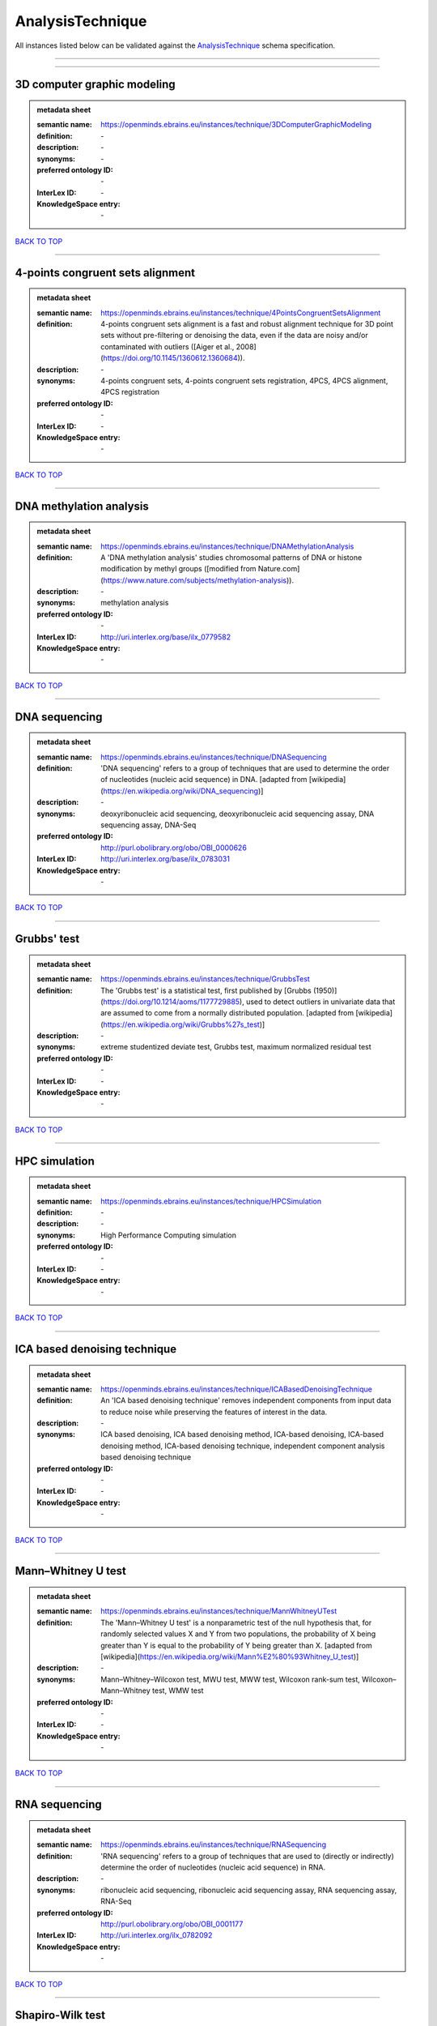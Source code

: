 #################
AnalysisTechnique
#################

All instances listed below can be validated against the `AnalysisTechnique <https://openminds-documentation.readthedocs.io/en/latest/specifications/controlledTerms/analysisTechnique.html>`_ schema specification.

------------

------------

3D computer graphic modeling
----------------------------

.. admonition:: metadata sheet

   :semantic name: https://openminds.ebrains.eu/instances/technique/3DComputerGraphicModeling
   :definition: \-
   :description: \-

   :synonyms: \-
   :preferred ontology ID: \-
   :InterLex ID: \-
   :KnowledgeSpace entry: \-

`BACK TO TOP <analysisTechnique_>`_

------------

4-points congruent sets alignment
---------------------------------

.. admonition:: metadata sheet

   :semantic name: https://openminds.ebrains.eu/instances/technique/4PointsCongruentSetsAlignment
   :definition: 4-points congruent sets alignment is a fast and robust alignment technique for 3D point sets without pre-filtering or denoising the data, even if the data are noisy and/or contaminated with outliers ([Aiger et al., 2008](https://doi.org/10.1145/1360612.1360684)).
   :description: \-

   :synonyms: 4-points congruent sets, 4-points congruent sets registration, 4PCS, 4PCS alignment, 4PCS registration
   :preferred ontology ID: \-
   :InterLex ID: \-
   :KnowledgeSpace entry: \-

`BACK TO TOP <analysisTechnique_>`_

------------

DNA methylation analysis
------------------------

.. admonition:: metadata sheet

   :semantic name: https://openminds.ebrains.eu/instances/technique/DNAMethylationAnalysis
   :definition: A 'DNA methylation analysis' studies chromosomal patterns of DNA or histone modification by methyl groups ([modified from Nature.com](https://www.nature.com/subjects/methylation-analysis)).
   :description: \-

   :synonyms: methylation analysis
   :preferred ontology ID: \-
   :InterLex ID: http://uri.interlex.org/base/ilx_0779582
   :KnowledgeSpace entry: \-

`BACK TO TOP <analysisTechnique_>`_

------------

DNA sequencing
--------------

.. admonition:: metadata sheet

   :semantic name: https://openminds.ebrains.eu/instances/technique/DNASequencing
   :definition: 'DNA sequencing' refers to a group of techniques that are used to determine the order of nucleotides (nucleic acid sequence) in DNA. [adapted from [wikipedia](https://en.wikipedia.org/wiki/DNA_sequencing)]
   :description: \-

   :synonyms: deoxyribonucleic acid sequencing, deoxyribonucleic acid sequencing assay, DNA sequencing assay, DNA-Seq
   :preferred ontology ID: http://purl.obolibrary.org/obo/OBI_0000626
   :InterLex ID: http://uri.interlex.org/base/ilx_0783031
   :KnowledgeSpace entry: \-

`BACK TO TOP <analysisTechnique_>`_

------------

Grubbs' test
------------

.. admonition:: metadata sheet

   :semantic name: https://openminds.ebrains.eu/instances/technique/GrubbsTest
   :definition: The 'Grubbs test' is a statistical test, first published by [Grubbs (1950)](https://doi.org/10.1214/aoms/1177729885), used to detect outliers in univariate data that are assumed to come from a normally distributed population. [adapted from [wikipedia](https://en.wikipedia.org/wiki/Grubbs%27s_test)]
   :description: \-

   :synonyms: extreme studentized deviate test, Grubbs test, maximum normalized residual test
   :preferred ontology ID: \-
   :InterLex ID: \-
   :KnowledgeSpace entry: \-

`BACK TO TOP <analysisTechnique_>`_

------------

HPC simulation
--------------

.. admonition:: metadata sheet

   :semantic name: https://openminds.ebrains.eu/instances/technique/HPCSimulation
   :definition: \-
   :description: \-

   :synonyms: High Performance Computing simulation
   :preferred ontology ID: \-
   :InterLex ID: \-
   :KnowledgeSpace entry: \-

`BACK TO TOP <analysisTechnique_>`_

------------

ICA based denoising technique
-----------------------------

.. admonition:: metadata sheet

   :semantic name: https://openminds.ebrains.eu/instances/technique/ICABasedDenoisingTechnique
   :definition: An 'ICA based denoising technique' removes independent components from input data to reduce noise while preserving the features of interest in the data.
   :description: \-

   :synonyms: ICA based denoising, ICA based denoising method, ICA-based denoising, ICA-based denoising method, ICA-based denoising technique, independent component analysis based denoising technique
   :preferred ontology ID: \-
   :InterLex ID: \-
   :KnowledgeSpace entry: \-

`BACK TO TOP <analysisTechnique_>`_

------------

Mann–Whitney U test
-------------------

.. admonition:: metadata sheet

   :semantic name: https://openminds.ebrains.eu/instances/technique/MannWhitneyUTest
   :definition: The 'Mann–Whitney U test' is a nonparametric test of the null hypothesis that, for randomly selected values X and Y from two populations, the probability of X being greater than Y is equal to the probability of Y being greater than X. [adapted from [wikipedia](https://en.wikipedia.org/wiki/Mann%E2%80%93Whitney_U_test)]
   :description: \-

   :synonyms: Mann–Whitney–Wilcoxon test, MWU test, MWW test, Wilcoxon rank-sum test, Wilcoxon–Mann–Whitney test, WMW test
   :preferred ontology ID: \-
   :InterLex ID: \-
   :KnowledgeSpace entry: \-

`BACK TO TOP <analysisTechnique_>`_

------------

RNA sequencing
--------------

.. admonition:: metadata sheet

   :semantic name: https://openminds.ebrains.eu/instances/technique/RNASequencing
   :definition: 'RNA sequencing' refers to a group of techniques that are used to (directly or indirectly) determine the order of nucleotides (nucleic acid sequence) in RNA.
   :description: \-

   :synonyms: ribonucleic acid sequencing, ribonucleic acid sequencing assay, RNA sequencing assay, RNA-Seq
   :preferred ontology ID: http://purl.obolibrary.org/obo/OBI_0001177
   :InterLex ID: http://uri.interlex.org/ilx_0782092
   :KnowledgeSpace entry: \-

`BACK TO TOP <analysisTechnique_>`_

------------

Shapiro-Wilk test
-----------------

.. admonition:: metadata sheet

   :semantic name: https://openminds.ebrains.eu/instances/technique/ShapiroWilkTest
   :definition: The 'Shapiro–Wilk test' is a statistical test of normality of a complete sample, first described by [Shapiro and Wilk (1965)](https://doi.org/10.1093/biomet/52.3-4.591). [adapted from [wikipedia](https://en.wikipedia.org/wiki/Shapiro%E2%80%93Wilk_test)]
   :description: \-

   :synonyms: Shapiro-Wilk normality test
   :preferred ontology ID: \-
   :InterLex ID: \-
   :KnowledgeSpace entry: \-

`BACK TO TOP <analysisTechnique_>`_

------------

Spearman's rank-order correlation
---------------------------------

.. admonition:: metadata sheet

   :semantic name: https://openminds.ebrains.eu/instances/technique/SpearmansRankOrderCorrelation
   :definition: The 'Spearman's rank-order correlation' is the nonparametric version of the Pearson product-moment correlation measuring the strength and direction of association between a set of two ranked variables. [adapted from [Laerd.com](https://statistics.laerd.com/statistical-guides/spearmans-rank-order-correlation-statistical-guide.php)]
   :description: \-

   :synonyms: Spearman’s correlation, Spearman’s correlation test, Spearman’s rank correlation
   :preferred ontology ID: \-
   :InterLex ID: \-
   :KnowledgeSpace entry: \-

`BACK TO TOP <analysisTechnique_>`_

------------

Ward clustering
---------------

.. admonition:: metadata sheet

   :semantic name: https://openminds.ebrains.eu/instances/technique/WardClustering
   :definition: 'Ward clustering' is a general agglomerative hierarchical clustering procedure, where the criterion for choosing the pair of clusters to merge at each step is based on the optimal value of an objective function (typically aiming to minimize the total within-cluster variance). [adapted from [Wikipedia](https://en.wikipedia.org/wiki/Ward%27s_method)]
   :description: \-

   :synonyms: \-
   :preferred ontology ID: \-
   :InterLex ID: \-
   :KnowledgeSpace entry: \-

`BACK TO TOP <analysisTechnique_>`_

------------

activation likelihood estimation
--------------------------------

.. admonition:: metadata sheet

   :semantic name: https://openminds.ebrains.eu/instances/technique/activationLikelihoodEstimation
   :definition: An 'activation likelihood estimation' is a coordinate-based meta-analysis of neuroimaging data that determines the above-chance convergence of activation probabilities between experiments (i.e., not between foci). [adapted from [Eickhoff et al., 2011](https://dx.doi.org/10.1016%2Fj.neuroimage.2011.09.017)]
   :description: \-

   :synonyms: activation likelihood estimation analysis, activation likelihood estimation meta-analysis, ALE, ALE analysis, ALE meta-analysis
   :preferred ontology ID: \-
   :InterLex ID: \-
   :KnowledgeSpace entry: \-

`BACK TO TOP <analysisTechnique_>`_

------------

affine image registration
-------------------------

.. admonition:: metadata sheet

   :semantic name: https://openminds.ebrains.eu/instances/technique/affineImageRegistration
   :definition: A 'affine image registration' is a process of bringing a set of images into the same coordinate system using affine transformation.
   :description: \-

   :synonyms: \-
   :preferred ontology ID: \-
   :InterLex ID: \-
   :KnowledgeSpace entry: \-

`BACK TO TOP <analysisTechnique_>`_

------------

affine transformation
---------------------

.. admonition:: metadata sheet

   :semantic name: https://openminds.ebrains.eu/instances/technique/affineTransformation
   :definition: An 'affine transformation' is a specific linear transformation using combinations of rotations, translations, reflections, scaling and shearing to map coordinates between two coordinate spaces.
   :description: \-

   :synonyms: \-
   :preferred ontology ID: \-
   :InterLex ID: \-
   :KnowledgeSpace entry: \-

`BACK TO TOP <analysisTechnique_>`_

------------

anatomical delineation technique
--------------------------------

.. admonition:: metadata sheet

   :semantic name: https://openminds.ebrains.eu/instances/technique/anatomicalDelineationTechnique
   :definition: \-
   :description: \-

   :synonyms: \-
   :preferred ontology ID: \-
   :InterLex ID: \-
   :KnowledgeSpace entry: \-

`BACK TO TOP <analysisTechnique_>`_

------------

average linkage clustering
--------------------------

.. admonition:: metadata sheet

   :semantic name: https://openminds.ebrains.eu/instances/technique/averageLinkageClustering
   :definition: \-
   :description: \-

   :synonyms: \-
   :preferred ontology ID: \-
   :InterLex ID: \-
   :KnowledgeSpace entry: \-

`BACK TO TOP <analysisTechnique_>`_

------------

bias field correction
---------------------

.. admonition:: metadata sheet

   :semantic name: https://openminds.ebrains.eu/instances/technique/biasFieldCorrection
   :definition: A 'bias field correction' is a mathematical technique to remove a corrupting, low frequency signal from magnetic resonance images. This bias field signal is typically caused by inhomogeneities in the magnetic ﬁelds of the magnetic resonance imaging machine.
   :description: \-

   :synonyms: BFC
   :preferred ontology ID: \-
   :InterLex ID: \-
   :KnowledgeSpace entry: \-

`BACK TO TOP <analysisTechnique_>`_

------------

bootstrapping
-------------

.. admonition:: metadata sheet

   :semantic name: https://openminds.ebrains.eu/instances/technique/bootstrapping
   :definition: \-
   :description: \-

   :synonyms: \-
   :preferred ontology ID: \-
   :InterLex ID: \-
   :KnowledgeSpace entry: \-

`BACK TO TOP <analysisTechnique_>`_

------------

boundary-based registration
---------------------------

.. admonition:: metadata sheet

   :semantic name: https://openminds.ebrains.eu/instances/technique/boundaryBasedRegistration
   :definition: The term 'boundary-based registration' refers to feature based image registration methods which utilize a boundary which can be identified in the source and target image.
   :description: \-

   :synonyms: BBR
   :preferred ontology ID: \-
   :InterLex ID: \-
   :KnowledgeSpace entry: \-

`BACK TO TOP <analysisTechnique_>`_

------------

cluster analysis
----------------

.. admonition:: metadata sheet

   :semantic name: https://openminds.ebrains.eu/instances/technique/clusterAnalysis
   :definition: \-
   :description: \-

   :synonyms: \-
   :preferred ontology ID: \-
   :InterLex ID: \-
   :KnowledgeSpace entry: \-

`BACK TO TOP <analysisTechnique_>`_

------------

combined volume–surface registration
------------------------------------

.. admonition:: metadata sheet

   :semantic name: https://openminds.ebrains.eu/instances/technique/combinedVolumeSurfaceRegistration
   :definition: The term 'combined volume-surface registration' refers to an image registration framework which utilizes information from the brain surface and the brain volume to perform the registration (cf. [Postelnicu et al. (2009)](https://doi.org/10.1109/TMI.2008.2004426)).
   :description: \-

   :synonyms: CVS registration
   :preferred ontology ID: \-
   :InterLex ID: \-
   :KnowledgeSpace entry: \-

`BACK TO TOP <analysisTechnique_>`_

------------

communication profiling
-----------------------

.. admonition:: metadata sheet

   :semantic name: https://openminds.ebrains.eu/instances/technique/communicationProfiling
   :definition: \-
   :description: \-

   :synonyms: \-
   :preferred ontology ID: \-
   :InterLex ID: \-
   :KnowledgeSpace entry: \-

`BACK TO TOP <analysisTechnique_>`_

------------

conjunction analysis
--------------------

.. admonition:: metadata sheet

   :semantic name: https://openminds.ebrains.eu/instances/technique/conjunctionAnalysis
   :definition: \-
   :description: \-

   :synonyms: \-
   :preferred ontology ID: \-
   :InterLex ID: \-
   :KnowledgeSpace entry: \-

`BACK TO TOP <analysisTechnique_>`_

------------

connected-component analysis
----------------------------

.. admonition:: metadata sheet

   :semantic name: https://openminds.ebrains.eu/instances/technique/connected-componentAnalysis
   :definition: 'connected-component analysis' is an algorithmic application of graph theory, where subsets of connected components are uniquely labeled based on a given heuristic. [adapted from: [wikipedia](https://en.wikipedia.org/wiki/Connected-component_labeling)]
   :description: \-

   :synonyms: CCA, CCL, connected-component labeling
   :preferred ontology ID: \-
   :InterLex ID: \-
   :KnowledgeSpace entry: \-

`BACK TO TOP <analysisTechnique_>`_

------------

connectivity based parcellation technique
-----------------------------------------

.. admonition:: metadata sheet

   :semantic name: https://openminds.ebrains.eu/instances/technique/connectivityBasedParcellationTechnique
   :definition: \-
   :description: \-

   :synonyms: \-
   :preferred ontology ID: \-
   :InterLex ID: \-
   :KnowledgeSpace entry: \-

`BACK TO TOP <analysisTechnique_>`_

------------

convolution
-----------

.. admonition:: metadata sheet

   :semantic name: https://openminds.ebrains.eu/instances/technique/convolution
   :definition: In functional analysis, 'convolution' is a mathematical operation on two functions (f and g) producing a third function (f * g) that expresses how the shape of one is modified by the other. [adapted from [wikipedia](https://en.wikipedia.org/wiki/Convolution)]
   :description: \-

   :synonyms: convolution technique
   :preferred ontology ID: \-
   :InterLex ID: \-
   :KnowledgeSpace entry: \-

`BACK TO TOP <analysisTechnique_>`_

------------

correlation analysis
--------------------

.. admonition:: metadata sheet

   :semantic name: https://openminds.ebrains.eu/instances/technique/correlationAnalysis
   :definition: \-
   :description: \-

   :synonyms: \-
   :preferred ontology ID: \-
   :InterLex ID: \-
   :KnowledgeSpace entry: \-

`BACK TO TOP <analysisTechnique_>`_

------------

covariance analysis
-------------------

.. admonition:: metadata sheet

   :semantic name: https://openminds.ebrains.eu/instances/technique/covarianceAnalysis
   :definition: \-
   :description: \-

   :synonyms: \-
   :preferred ontology ID: \-
   :InterLex ID: \-
   :KnowledgeSpace entry: \-

`BACK TO TOP <analysisTechnique_>`_

------------

current source density analysis
-------------------------------

.. admonition:: metadata sheet

   :semantic name: https://openminds.ebrains.eu/instances/technique/currentSourceDensityAnalysis
   :definition: \-
   :description: \-

   :synonyms: \-
   :preferred ontology ID: \-
   :InterLex ID: \-
   :KnowledgeSpace entry: \-

`BACK TO TOP <analysisTechnique_>`_

------------

cytoarchitectonic mapping
-------------------------

.. admonition:: metadata sheet

   :semantic name: https://openminds.ebrains.eu/instances/technique/cytoarchitectonicMapping
   :definition: 'Cytoarchitectonic mapping' is a delineation technique that defines regional borders based on histological analysis of the cellular composition of the studied tissue.
   :description: \-

   :synonyms: \-
   :preferred ontology ID: \-
   :InterLex ID: \-
   :KnowledgeSpace entry: \-

`BACK TO TOP <analysisTechnique_>`_

------------

deep learning
-------------

.. admonition:: metadata sheet

   :semantic name: https://openminds.ebrains.eu/instances/technique/deepLearning
   :definition: \-
   :description: \-

   :synonyms: \-
   :preferred ontology ID: \-
   :InterLex ID: \-
   :KnowledgeSpace entry: \-

`BACK TO TOP <analysisTechnique_>`_

------------

density measurement
-------------------

.. admonition:: metadata sheet

   :semantic name: https://openminds.ebrains.eu/instances/technique/densityMeasurement
   :definition: \-
   :description: \-

   :synonyms: \-
   :preferred ontology ID: \-
   :InterLex ID: \-
   :KnowledgeSpace entry: \-

`BACK TO TOP <analysisTechnique_>`_

------------

dictionary learning
-------------------

.. admonition:: metadata sheet

   :semantic name: https://openminds.ebrains.eu/instances/technique/dictionaryLearning
   :definition: 'Dictionary learning' is a branch of signal processing and machine learning that aims at finding a frame (called dictionary) in which some training data admits a sparse representation.
   :description: \-

   :synonyms: sparse dictionary learning
   :preferred ontology ID: \-
   :InterLex ID: \-
   :KnowledgeSpace entry: \-

`BACK TO TOP <analysisTechnique_>`_

------------

diffeomorphic registration
--------------------------

.. admonition:: metadata sheet

   :semantic name: https://openminds.ebrains.eu/instances/technique/diffeomorphicRegistration
   :definition: 'Diffeomorphic registration' refers to a suite of algorithms that register or build correspondences between dense coordinate systems in medical imaging by ensuring the solutions are diffeomorphic.
   :description: \-

   :synonyms: diffeomorphic mapping, large deformation diffeomorphic metric mapping
   :preferred ontology ID: \-
   :InterLex ID: \-
   :KnowledgeSpace entry: \-

`BACK TO TOP <analysisTechnique_>`_

------------

enzyme-linked immunosorbent assay
---------------------------------

.. admonition:: metadata sheet

   :semantic name: https://openminds.ebrains.eu/instances/technique/enzymeLinkedImmunosorbentAssay
   :definition: The 'enzyme-linked immunosorbent assay' is a commonly used analytical biochemistry assay for the quantitative determination of antibodies, first described by [Engvall and Perlmann (1972)](https://www.jimmunol.org/content/109/1/129.abstract). [adapted from [wikipedia](https://en.wikipedia.org/wiki/ELISA)]
   :description: This immunoassay utilizes an antibody labeled with an enzyme marker such as horseradish peroxidase. While either the enzyme or the antibody is bound to an immunosorbent substrate, they both retain their biologic activity; the change in enzyme activity as a result of the enzyme-antibody-antigen reaction is proportional to the concentration of the antigen and can be measured spectrophotometrically or with the naked eye. Many variations of the method have been developed.

   :synonyms: ELISA
   :preferred ontology ID: http://id.nlm.nih.gov/mesh/2018/M0007526
   :InterLex ID: http://uri.interlex.org/base/ilx_0484188
   :KnowledgeSpace entry: \-

`BACK TO TOP <analysisTechnique_>`_

------------

eye movement tracking
---------------------

.. admonition:: metadata sheet

   :semantic name: https://openminds.ebrains.eu/instances/technique/eyeMovementTracking
   :definition: 'Eye movement tracking' refers to a group of techniques used to measure the eye movement and/or position of a living specimen over a given period of time.
   :description: \-

   :synonyms: eye motion tracking, eye tracking
   :preferred ontology ID: http://id.nlm.nih.gov/mesh/2018/M0493574
   :InterLex ID: http://uri.interlex.org/ilx_0417680
   :KnowledgeSpace entry: \-

`BACK TO TOP <analysisTechnique_>`_

------------

gene expression measurement
---------------------------

.. admonition:: metadata sheet

   :semantic name: https://openminds.ebrains.eu/instances/technique/geneExpressionMeasurement
   :definition: \-
   :description: \-

   :synonyms: \-
   :preferred ontology ID: \-
   :InterLex ID: \-
   :KnowledgeSpace entry: \-

`BACK TO TOP <analysisTechnique_>`_

------------

general linear modeling
-----------------------

.. admonition:: metadata sheet

   :semantic name: https://openminds.ebrains.eu/instances/technique/generalLinearModeling
   :definition: \-
   :description: \-

   :synonyms: \-
   :preferred ontology ID: \-
   :InterLex ID: \-
   :KnowledgeSpace entry: \-

`BACK TO TOP <analysisTechnique_>`_

------------

genetic correlation analysis
----------------------------

.. admonition:: metadata sheet

   :semantic name: https://openminds.ebrains.eu/instances/technique/geneticCorrelationAnalysis
   :definition: \-
   :description: \-

   :synonyms: \-
   :preferred ontology ID: \-
   :InterLex ID: \-
   :KnowledgeSpace entry: \-

`BACK TO TOP <analysisTechnique_>`_

------------

genetic risk score
------------------

.. admonition:: metadata sheet

   :semantic name: https://openminds.ebrains.eu/instances/technique/geneticRiskScore
   :definition: A genetic risk score is an estimate of the cumulative contribution of genetic factors to a specific outcome of interest in an individual (Igo et al, 2019).
   :description: [described in: Igo, R. P., Jr, Kinzy, T. G., & Cooke Bailey, J. N. (2019). Genetic Risk Scores. Current protocols in human genetics, 104(1), e95. https://doi.org/10.1002/cphg.95]

   :synonyms: GRS
   :preferred ontology ID: \-
   :InterLex ID: \-
   :KnowledgeSpace entry: \-

`BACK TO TOP <analysisTechnique_>`_

------------

genome-wide association study
-----------------------------

.. admonition:: metadata sheet

   :semantic name: https://openminds.ebrains.eu/instances/technique/genomeWideAssociationStudy
   :definition: A 'genome-wide association study' is an analysis technique comparing the allele frequencies of all available (or a whole genome representative set of) polymorphic markers in unrelated individuals with a specific symptom or disease condition, and those of healthy controls to identify markers associated with a specific disease or condition.
   :description: \-

   :synonyms: genetic association study, genome association studies, GWAS, GWAS analysis, GWA study, whole genome association study, WGA study, WGAS
   :preferred ontology ID: http://edamontology.org/topic_3517
   :InterLex ID: http://uri.interlex.org/base/ilx_0104603
   :KnowledgeSpace entry: https://knowledge-space.org/wiki/NLXINV:1005075#genome-association-studies

`BACK TO TOP <analysisTechnique_>`_

------------

global signal regression
------------------------

.. admonition:: metadata sheet

   :semantic name: https://openminds.ebrains.eu/instances/technique/globalSignalRegression
   :definition: A 'global signal regression' is a denoising technique where the global signal is removed from the time series of each voxel through linear regression. [adapted from: [Murphy & Fox, 2017](https://dx.doi.org/10.1016%2Fj.neuroimage.2016.11.052)]
   :description: \-

   :synonyms: GSR
   :preferred ontology ID: \-
   :InterLex ID: \-
   :KnowledgeSpace entry: \-

`BACK TO TOP <analysisTechnique_>`_

------------

hierarchical agglomerative clustering
-------------------------------------

.. admonition:: metadata sheet

   :semantic name: https://openminds.ebrains.eu/instances/technique/hierarchicalAgglomerativeClustering
   :definition: \-
   :description: \-

   :synonyms: \-
   :preferred ontology ID: \-
   :InterLex ID: \-
   :KnowledgeSpace entry: \-

`BACK TO TOP <analysisTechnique_>`_

------------

hierarchical clustering
-----------------------

.. admonition:: metadata sheet

   :semantic name: https://openminds.ebrains.eu/instances/technique/hierarchicalClustering
   :definition: \-
   :description: \-

   :synonyms: \-
   :preferred ontology ID: \-
   :InterLex ID: \-
   :KnowledgeSpace entry: \-

`BACK TO TOP <analysisTechnique_>`_

------------

hierarchical divisive clustering
--------------------------------

.. admonition:: metadata sheet

   :semantic name: https://openminds.ebrains.eu/instances/technique/hierarchicalDivisiveClustering
   :definition: \-
   :description: \-

   :synonyms: \-
   :preferred ontology ID: \-
   :InterLex ID: \-
   :KnowledgeSpace entry: \-

`BACK TO TOP <analysisTechnique_>`_

------------

image distortion correction
---------------------------

.. admonition:: metadata sheet

   :semantic name: https://openminds.ebrains.eu/instances/technique/imageDistortionCorrection
   :definition: 'Image distortion correction' is the general term for any image processing technique correcting optical or perspective aberrations of an image.
   :description: \-

   :synonyms: \-
   :preferred ontology ID: \-
   :InterLex ID: \-
   :KnowledgeSpace entry: \-

`BACK TO TOP <analysisTechnique_>`_

------------

image registration
------------------

.. admonition:: metadata sheet

   :semantic name: https://openminds.ebrains.eu/instances/technique/imageRegistration
   :definition: An 'image registration' is a process of bringing a set of images into the same coordinate system.
   :description: \-

   :synonyms: spatial registration
   :preferred ontology ID: \-
   :InterLex ID: \-
   :KnowledgeSpace entry: \-

`BACK TO TOP <analysisTechnique_>`_

------------

independent component analysis
------------------------------

.. admonition:: metadata sheet

   :semantic name: https://openminds.ebrains.eu/instances/technique/independentComponentAnalysis
   :definition: \-
   :description: \-

   :synonyms: \-
   :preferred ontology ID: \-
   :InterLex ID: \-
   :KnowledgeSpace entry: \-

`BACK TO TOP <analysisTechnique_>`_

------------

inter-subject analysis
----------------------

.. admonition:: metadata sheet

   :semantic name: https://openminds.ebrains.eu/instances/technique/interSubjectAnalysis
   :definition: \-
   :description: \-

   :synonyms: \-
   :preferred ontology ID: \-
   :InterLex ID: \-
   :KnowledgeSpace entry: \-

`BACK TO TOP <analysisTechnique_>`_

------------

interpolation
-------------

.. admonition:: metadata sheet

   :semantic name: https://openminds.ebrains.eu/instances/technique/interpolation
   :definition: An 'interpolation' is an analysis technique that delivers estimates for new data points based on a range of a discrete set of known data points.
   :description: \-

   :synonyms: \-
   :preferred ontology ID: \-
   :InterLex ID: \-
   :KnowledgeSpace entry: \-

`BACK TO TOP <analysisTechnique_>`_

------------

intra-subject analysis
----------------------

.. admonition:: metadata sheet

   :semantic name: https://openminds.ebrains.eu/instances/technique/intraSubjectAnalysis
   :definition: \-
   :description: \-

   :synonyms: \-
   :preferred ontology ID: \-
   :InterLex ID: \-
   :KnowledgeSpace entry: \-

`BACK TO TOP <analysisTechnique_>`_

------------

k-means clustering
------------------

.. admonition:: metadata sheet

   :semantic name: https://openminds.ebrains.eu/instances/technique/k-meansClustering
   :definition: 'k-means clustering' is a centroid-based cluster analysis technique that aims to partition n observations into a pre-defined number of k clusters by assigning each observation to the cluster with the nearest mean (centroid).
   :description: \-

   :synonyms: k-means, k-means cluster analysis
   :preferred ontology ID: \-
   :InterLex ID: \-
   :KnowledgeSpace entry: \-

`BACK TO TOP <analysisTechnique_>`_

------------

linear image registration
-------------------------

.. admonition:: metadata sheet

   :semantic name: https://openminds.ebrains.eu/instances/technique/linearImageRegistration
   :definition: A 'linear image registration' is a process of bringing a set of images into the same coordinate system using linear transformation.
   :description: \-

   :synonyms: \-
   :preferred ontology ID: \-
   :InterLex ID: \-
   :KnowledgeSpace entry: \-

`BACK TO TOP <analysisTechnique_>`_

------------

linear regression
-----------------

.. admonition:: metadata sheet

   :semantic name: https://openminds.ebrains.eu/instances/technique/linearRegression
   :definition: A 'linear regression' is an analysis approach for modelling the linear relationship between a scalar response and one or more explanatory variables.
   :description: \-

   :synonyms: \-
   :preferred ontology ID: \-
   :InterLex ID: \-
   :KnowledgeSpace entry: \-

`BACK TO TOP <analysisTechnique_>`_

------------

linear transformation
---------------------

.. admonition:: metadata sheet

   :semantic name: https://openminds.ebrains.eu/instances/technique/linearTransformation
   :definition: A 'linear transformation' is a linear mathematical function to map coordinates between two different coordinate systems while perserving straight lines.
   :description: \-

   :synonyms: \-
   :preferred ontology ID: \-
   :InterLex ID: \-
   :KnowledgeSpace entry: \-

`BACK TO TOP <analysisTechnique_>`_

------------

literature mining
-----------------

.. admonition:: metadata sheet

   :semantic name: https://openminds.ebrains.eu/instances/technique/literatureMining
   :definition: \-
   :description: \-

   :synonyms: \-
   :preferred ontology ID: \-
   :InterLex ID: \-
   :KnowledgeSpace entry: \-

`BACK TO TOP <analysisTechnique_>`_

------------

manifold learning
-----------------

.. admonition:: metadata sheet

   :semantic name: https://openminds.ebrains.eu/instances/technique/manifoldLearning
   :definition: 'manifold learning' refers to a group of machine learning algorithms for non-linear dimensionality reduction of high-dimensionalty data.
   :description: \-

   :synonyms: \-
   :preferred ontology ID: \-
   :InterLex ID: \-
   :KnowledgeSpace entry: \-

`BACK TO TOP <analysisTechnique_>`_

------------

mass univariate analysis
------------------------

.. admonition:: metadata sheet

   :semantic name: https://openminds.ebrains.eu/instances/technique/massUnivariateAnalysis
   :definition: A 'mass univariate analysis' is the statistical analysis of a massive number of simultaneously measured dependent variables via the performance of univariate hypothesis tests.
   :description: \-

   :synonyms: \-
   :preferred ontology ID: \-
   :InterLex ID: \-
   :KnowledgeSpace entry: \-

`BACK TO TOP <analysisTechnique_>`_

------------

maximum likelihood estimation technique
---------------------------------------

.. admonition:: metadata sheet

   :semantic name: https://openminds.ebrains.eu/instances/technique/maximumLikelihoodEstimation
   :definition: 'Maximum likelihood estimation' is a statistical analysis technique that estimates the parameters of an assumed probability distribution for some observed data by maximizing a likelihood function so that, under the assumed statistical model, the observed data is most probable. [adapted from [wikipedia](https://en.wikipedia.org/wiki/Maximum_likelihood_estimation)]
   :description: \-

   :synonyms: MLE, maximum likelihood estimation technique
   :preferred ontology ID: \-
   :InterLex ID: \-
   :KnowledgeSpace entry: \-

`BACK TO TOP <analysisTechnique_>`_

------------

maximum probability projection
------------------------------

.. admonition:: metadata sheet

   :semantic name: https://openminds.ebrains.eu/instances/technique/maximumProbabilityProjection
   :definition: \-
   :description: \-

   :synonyms: \-
   :preferred ontology ID: \-
   :InterLex ID: \-
   :KnowledgeSpace entry: \-

`BACK TO TOP <analysisTechnique_>`_

------------

meta-analysis
-------------

.. admonition:: metadata sheet

   :semantic name: https://openminds.ebrains.eu/instances/technique/metaAnalysis
   :definition: \-
   :description: \-

   :synonyms: \-
   :preferred ontology ID: \-
   :InterLex ID: \-
   :KnowledgeSpace entry: \-

`BACK TO TOP <analysisTechnique_>`_

------------

meta-analytic connectivity modeling
-----------------------------------

.. admonition:: metadata sheet

   :semantic name: https://openminds.ebrains.eu/instances/technique/metaAnalyticConnectivityModeling
   :definition: \-
   :description: \-

   :synonyms: \-
   :preferred ontology ID: \-
   :InterLex ID: \-
   :KnowledgeSpace entry: \-

`BACK TO TOP <analysisTechnique_>`_

------------

metadata parsing
----------------

.. admonition:: metadata sheet

   :semantic name: https://openminds.ebrains.eu/instances/technique/metadataParsing
   :definition: \-
   :description: \-

   :synonyms: \-
   :preferred ontology ID: \-
   :InterLex ID: \-
   :KnowledgeSpace entry: \-

`BACK TO TOP <analysisTechnique_>`_

------------

model-based stimulation artifact correction
-------------------------------------------

.. admonition:: metadata sheet

   :semantic name: https://openminds.ebrains.eu/instances/technique/modelBasedStimulationArtifactCorrection
   :definition: The 'model-based stimulation artifact correction' is a model-based analysis technique for removing stimulation artifacts from intracranial electroencephalography signals to uncover the cortico-cortical evoked potentials caused by the stimulation (cf. [Trebaul et al. (2016)](https://doi.org/10.1016/j.jneumeth.2016.03.002)).
   :description: \-

   :synonyms: model-based artifact correction
   :preferred ontology ID: \-
   :InterLex ID: \-
   :KnowledgeSpace entry: \-

`BACK TO TOP <analysisTechnique_>`_

------------

morphometric analysis
---------------------

.. admonition:: metadata sheet

   :semantic name: https://openminds.ebrains.eu/instances/technique/morphometricAnalysis
   :definition: \-
   :description: \-

   :synonyms: \-
   :preferred ontology ID: \-
   :InterLex ID: \-
   :KnowledgeSpace entry: \-

`BACK TO TOP <analysisTechnique_>`_

------------

morphometry
-----------

.. admonition:: metadata sheet

   :semantic name: https://openminds.ebrains.eu/instances/technique/morphometry
   :definition: \-
   :description: \-

   :synonyms: \-
   :preferred ontology ID: \-
   :InterLex ID: \-
   :KnowledgeSpace entry: \-

`BACK TO TOP <analysisTechnique_>`_

------------

motion correction
-----------------

.. admonition:: metadata sheet

   :semantic name: https://openminds.ebrains.eu/instances/technique/motionCorrection
   :definition: 'Motion correction' is the general term for any preprocessing analysis technique used to correct for motion artifacts in imaging time-series.
   :description: \-

   :synonyms: \-
   :preferred ontology ID: \-
   :InterLex ID: \-
   :KnowledgeSpace entry: \-

`BACK TO TOP <analysisTechnique_>`_

------------

movement tracking
-----------------

.. admonition:: metadata sheet

   :semantic name: https://openminds.ebrains.eu/instances/technique/movementTracking
   :definition: 'Movement tracking' refers to a group of techniques used to measure the movement and/or position of an object, specimen, or anatomical parts of a specimen over a given period of time.
   :description: \-

   :synonyms: motion tracking
   :preferred ontology ID: \-
   :InterLex ID: \-
   :KnowledgeSpace entry: \-

`BACK TO TOP <analysisTechnique_>`_

------------

multi-compartment modeling
--------------------------

.. admonition:: metadata sheet

   :semantic name: https://openminds.ebrains.eu/instances/technique/multi-compartmentModeling
   :definition: \-
   :description: \-

   :synonyms: \-
   :preferred ontology ID: \-
   :InterLex ID: \-
   :KnowledgeSpace entry: \-

`BACK TO TOP <analysisTechnique_>`_

------------

multi-scale individual component clustering
-------------------------------------------

.. admonition:: metadata sheet

   :semantic name: https://openminds.ebrains.eu/instances/technique/multi-scaleIndividualComponentClustering
   :definition: 'multi-scale individual component clustering' is a multi-scale, unsupervised cluster analysis technique to group individual, independent components of a single-object/single-subject independent component analysis (ICA) from an object-pool/subject-pool (cf. [Naveau et al, 2012](https://doi.org/10.1007/s12021-012-9145-2)).
   :description: \-

   :synonyms: MICCA, multi-scale individual component cluster algorithm
   :preferred ontology ID: \-
   :InterLex ID: \-
   :KnowledgeSpace entry: \-

`BACK TO TOP <analysisTechnique_>`_

------------

multi-voxel pattern analysis
----------------------------

.. admonition:: metadata sheet

   :semantic name: https://openminds.ebrains.eu/instances/technique/multiVoxelPatternAnalysis
   :definition: A 'multi-voxel pattern analysis' is considered as a supervised classification problem where a classifier attempts to capture the relationships between spatial patterns of functional magnetic resonance imaging activity and experimental conditions ([Mahmoudi et al., 2012](https://doi.org/10.1155/2012/961257), [Davatzikos et al., 2005](https://doi.org/10.1016/j.neuroimage.2005.08.009)).
   :description: \-

   :synonyms: MVPA
   :preferred ontology ID: \-
   :InterLex ID: \-
   :KnowledgeSpace entry: \-

`BACK TO TOP <analysisTechnique_>`_

------------

multiple linear regression
--------------------------

.. admonition:: metadata sheet

   :semantic name: https://openminds.ebrains.eu/instances/technique/multipleLinearRegression
   :definition: A 'multiple linear regression' is a linear approach for modelling the relationship between a scalar response and multiple explanatory variables. [adapted from [wikipedia](https://en.wikipedia.org/wiki/Linear_regression)]
   :description: \-

   :synonyms: MLR, multi-linear regression, multilinear regression, multiple regression
   :preferred ontology ID: \-
   :InterLex ID: \-
   :KnowledgeSpace entry: \-

`BACK TO TOP <analysisTechnique_>`_

------------

neuromorphic simulation
-----------------------

.. admonition:: metadata sheet

   :semantic name: https://openminds.ebrains.eu/instances/technique/neuromorphicSimulation
   :definition: \-
   :description: \-

   :synonyms: \-
   :preferred ontology ID: \-
   :InterLex ID: \-
   :KnowledgeSpace entry: \-

`BACK TO TOP <analysisTechnique_>`_

------------

nonlinear image registration
----------------------------

.. admonition:: metadata sheet

   :semantic name: https://openminds.ebrains.eu/instances/technique/nonlinearImageRegistration
   :definition: A 'nonlinear image registration' is a process of bringing a set of images into the same coordinate system using nonlinear transformation.
   :description: \-

   :synonyms: non-linear image registration
   :preferred ontology ID: \-
   :InterLex ID: \-
   :KnowledgeSpace entry: \-

`BACK TO TOP <analysisTechnique_>`_

------------

nonlinear transformation
------------------------

.. admonition:: metadata sheet

   :semantic name: https://openminds.ebrains.eu/instances/technique/nonlinearTransformation
   :definition: A 'nonlinear transformation' is a mathematical function to map coordinates between two different coordinate systems, not perserving straight lines.
   :description: \-

   :synonyms: non-linear transformation
   :preferred ontology ID: \-
   :InterLex ID: \-
   :KnowledgeSpace entry: \-

`BACK TO TOP <analysisTechnique_>`_

------------

nonrigid image registration
---------------------------

.. admonition:: metadata sheet

   :semantic name: https://openminds.ebrains.eu/instances/technique/nonrigidImageRegistration
   :definition: A 'nonrigid image registration' is a process of bringing a set of images into the same coordinate system using nonrigid transformation.
   :description: \-

   :synonyms: non-rigid image registration
   :preferred ontology ID: \-
   :InterLex ID: \-
   :KnowledgeSpace entry: \-

`BACK TO TOP <analysisTechnique_>`_

------------

nonrigid motion correction
--------------------------

.. admonition:: metadata sheet

   :semantic name: https://openminds.ebrains.eu/instances/technique/nonrigidMotionCorrection
   :definition: \-
   :description: \-

   :synonyms: non-rigid motion correction
   :preferred ontology ID: \-
   :InterLex ID: \-
   :KnowledgeSpace entry: \-

`BACK TO TOP <analysisTechnique_>`_

------------

nonrigid transformation
-----------------------

.. admonition:: metadata sheet

   :semantic name: https://openminds.ebrains.eu/instances/technique/nonrigidTransformation
   :definition: A 'nonrigid transformation' is a specific linear transformation using combinations of rotations, translations, reflections, scaling, shearing, and perspective projections to map coordinates between two coordinate spaces.
   :description: \-

   :synonyms: non-rigid transformation
   :preferred ontology ID: \-
   :InterLex ID: \-
   :KnowledgeSpace entry: \-

`BACK TO TOP <analysisTechnique_>`_

------------

nuisance regression
-------------------

.. admonition:: metadata sheet

   :semantic name: https://openminds.ebrains.eu/instances/technique/nuisanceRegression
   :definition: 'Nuisance regression' is an image processing technique which seeks to attenuate non-neural BOLD fluctuations from measurable noise sources such as scanner drift and head motion, as well as periodic physiological signals. [adapted from [Hallquist et al. 2013](https://doi.org/10.1016%2Fj.neuroimage.2013.05.116)]
   :description: \-

   :synonyms: NR
   :preferred ontology ID: \-
   :InterLex ID: \-
   :KnowledgeSpace entry: \-

`BACK TO TOP <analysisTechnique_>`_

------------

pathway analysis
----------------

.. admonition:: metadata sheet

   :semantic name: https://openminds.ebrains.eu/instances/technique/pathwayAnalysis
   :definition: A 'pathway analysis' refers to a group of techniques that aim to discover what biological themes, and which biomolecules, are crucial to understand biological pathways of (typically) high-throughput biological data (adapted from [García-Campos et al., 2015](https://doi.org/10.3389/fphys.2015.00383)).
   :description: \-

   :synonyms: biological pathway modelling, biological pathway prediction, functional enrichment analysis, functional pathway analysis, PA, pathway comparison, pathway modelling, pathway prediction, pathway simulation
   :preferred ontology ID: http://edamontology.org/operation_3928
   :InterLex ID: http://uri.interlex.org/base/ilx_0778897
   :KnowledgeSpace entry: \-

`BACK TO TOP <analysisTechnique_>`_

------------

performance profiling
---------------------

.. admonition:: metadata sheet

   :semantic name: https://openminds.ebrains.eu/instances/technique/performanceProfiling
   :definition: \-
   :description: \-

   :synonyms: \-
   :preferred ontology ID: \-
   :InterLex ID: \-
   :KnowledgeSpace entry: \-

`BACK TO TOP <analysisTechnique_>`_

------------

perturbational complexity index measurement
-------------------------------------------

.. admonition:: metadata sheet

   :semantic name: https://openminds.ebrains.eu/instances/technique/perturbationalComplexityIndexMeasurement
   :definition: \-
   :description: \-

   :synonyms: \-
   :preferred ontology ID: \-
   :InterLex ID: \-
   :KnowledgeSpace entry: \-

`BACK TO TOP <analysisTechnique_>`_

------------

phase synchronization analysis
------------------------------

.. admonition:: metadata sheet

   :semantic name: https://openminds.ebrains.eu/instances/technique/phaseSynchronizationAnalysis
   :definition: A 'phase synchronization analysis' detects and quantifies synchronization between two time series.
   :description: \-

   :synonyms: PS analysis, PSA
   :preferred ontology ID: \-
   :InterLex ID: \-
   :KnowledgeSpace entry: \-

`BACK TO TOP <analysisTechnique_>`_

------------

principal component analysis
----------------------------

.. admonition:: metadata sheet

   :semantic name: https://openminds.ebrains.eu/instances/technique/principalComponentAnalysis
   :definition: A 'principal component analysis' is a statistical technique for reducing the dimensionality of a dataset by linearly transforming the data into a new coordinate system where (most of) the variation in the data can be described with fewer dimensions than the initial data. [adapted from [wikipedia](https://en.wikipedia.org/wiki/Principal_component_analysis)]
   :description: \-

   :synonyms: PCA
   :preferred ontology ID: \-
   :InterLex ID: \-
   :KnowledgeSpace entry: \-

`BACK TO TOP <analysisTechnique_>`_

------------

probabilistic anatomical parcellation technique
-----------------------------------------------

.. admonition:: metadata sheet

   :semantic name: https://openminds.ebrains.eu/instances/technique/probabilisticAnatomicalParcellationTechnique
   :definition: \-
   :description: \-

   :synonyms: \-
   :preferred ontology ID: \-
   :InterLex ID: \-
   :KnowledgeSpace entry: \-

`BACK TO TOP <analysisTechnique_>`_

------------

probabilistic diffusion tractography
------------------------------------

.. admonition:: metadata sheet

   :semantic name: https://openminds.ebrains.eu/instances/technique/probabilisticDiffusionTractography
   :definition: \-
   :description: \-

   :synonyms: \-
   :preferred ontology ID: \-
   :InterLex ID: \-
   :KnowledgeSpace entry: \-

`BACK TO TOP <analysisTechnique_>`_

------------

pupillometry
------------

.. admonition:: metadata sheet

   :semantic name: https://openminds.ebrains.eu/instances/technique/pupillometry
   :definition: Pupillometry is the measurement of minute fluctuations in pupil diameter in response to a stimulus.
   :description: \-

   :synonyms: \-
   :preferred ontology ID: \-
   :InterLex ID: \-
   :KnowledgeSpace entry: \-

`BACK TO TOP <analysisTechnique_>`_

------------

qualitative analysis
--------------------

.. admonition:: metadata sheet

   :semantic name: https://openminds.ebrains.eu/instances/technique/qualitativeAnalysis
   :definition: 'Qualitative analysis' uses subjective judgment to analyze data based on non-quantifiable information. The resulting data are typically nonnumerical.
   :description: \-

   :synonyms: \-
   :preferred ontology ID: \-
   :InterLex ID: \-
   :KnowledgeSpace entry: \-

`BACK TO TOP <analysisTechnique_>`_

------------

quantification
--------------

.. admonition:: metadata sheet

   :semantic name: https://openminds.ebrains.eu/instances/technique/quantification
   :definition: \-
   :description: \-

   :synonyms: \-
   :preferred ontology ID: \-
   :InterLex ID: \-
   :KnowledgeSpace entry: \-

`BACK TO TOP <analysisTechnique_>`_

------------

quantitative analysis
---------------------

.. admonition:: metadata sheet

   :semantic name: https://openminds.ebrains.eu/instances/technique/quantitativeAnalysis
   :definition: \-
   :description: \-

   :synonyms: \-
   :preferred ontology ID: \-
   :InterLex ID: \-
   :KnowledgeSpace entry: \-

`BACK TO TOP <analysisTechnique_>`_

------------

reconstruction technique
------------------------

.. admonition:: metadata sheet

   :semantic name: https://openminds.ebrains.eu/instances/technique/reconstructionTechnique
   :definition: A 'reconstruction technique' is able to re-build, re-assemble, re-create, or re-imagine something by applying (often mathematical) principles to physical evidence.
   :description: \-

   :synonyms: \-
   :preferred ontology ID: \-
   :InterLex ID: \-
   :KnowledgeSpace entry: \-

`BACK TO TOP <analysisTechnique_>`_

------------

reporter gene based expression measurement
------------------------------------------

.. admonition:: metadata sheet

   :semantic name: https://openminds.ebrains.eu/instances/technique/reporterGeneBasedExpressionMeasurement
   :definition: \-
   :description: \-

   :synonyms: \-
   :preferred ontology ID: \-
   :InterLex ID: \-
   :KnowledgeSpace entry: \-

`BACK TO TOP <analysisTechnique_>`_

------------

reporter protein based expression measurement
---------------------------------------------

.. admonition:: metadata sheet

   :semantic name: https://openminds.ebrains.eu/instances/technique/reporterProteinBasedExpressionMeasurement
   :definition: \-
   :description: \-

   :synonyms: \-
   :preferred ontology ID: \-
   :InterLex ID: \-
   :KnowledgeSpace entry: \-

`BACK TO TOP <analysisTechnique_>`_

------------

rigid image registration
------------------------

.. admonition:: metadata sheet

   :semantic name: https://openminds.ebrains.eu/instances/technique/rigidImageRegistration
   :definition: A 'rigid image registration' is a process of bringing a set of images into the same coordinate system using rigid transformation.
   :description: \-

   :synonyms: \-
   :preferred ontology ID: \-
   :InterLex ID: \-
   :KnowledgeSpace entry: \-

`BACK TO TOP <analysisTechnique_>`_

------------

rigid motion correction
-----------------------

.. admonition:: metadata sheet

   :semantic name: https://openminds.ebrains.eu/instances/technique/rigidMotionCorrection
   :definition: \-
   :description: \-

   :synonyms: \-
   :preferred ontology ID: \-
   :InterLex ID: \-
   :KnowledgeSpace entry: \-

`BACK TO TOP <analysisTechnique_>`_

------------

rigid transformation
--------------------

.. admonition:: metadata sheet

   :semantic name: https://openminds.ebrains.eu/instances/technique/rigidTransformation
   :definition: A 'rigid transformation' is a specific linear transformation using combinations of rotations, translations, and reflections to map coordinates between two coordinate spaces, leaving the oject congruent.
   :description: \-

   :synonyms: \-
   :preferred ontology ID: \-
   :InterLex ID: \-
   :KnowledgeSpace entry: \-

`BACK TO TOP <analysisTechnique_>`_

------------

rule-based modeling
-------------------

.. admonition:: metadata sheet

   :semantic name: https://openminds.ebrains.eu/instances/technique/rule-basedModeling
   :definition: \-
   :description: \-

   :synonyms: \-
   :preferred ontology ID: \-
   :InterLex ID: \-
   :KnowledgeSpace entry: \-

`BACK TO TOP <analysisTechnique_>`_

------------

seed-based correlation analysis
-------------------------------

.. admonition:: metadata sheet

   :semantic name: https://openminds.ebrains.eu/instances/technique/seed-basedCorrelationAnalysis
   :definition: \-
   :description: \-

   :synonyms: \-
   :preferred ontology ID: \-
   :InterLex ID: \-
   :KnowledgeSpace entry: \-

`BACK TO TOP <analysisTechnique_>`_

------------

semantic anchoring
------------------

.. admonition:: metadata sheet

   :semantic name: https://openminds.ebrains.eu/instances/technique/semanticAnchoring
   :definition: \-
   :description: \-

   :synonyms: \-
   :preferred ontology ID: \-
   :InterLex ID: \-
   :KnowledgeSpace entry: \-

`BACK TO TOP <analysisTechnique_>`_

------------

semiquantitative analysis
-------------------------

.. admonition:: metadata sheet

   :semantic name: https://openminds.ebrains.eu/instances/technique/semiquantitativeAnalysis
   :definition: An analysis technique which constitutes or involves less than quantitative precision.
   :description: \-

   :synonyms: \-
   :preferred ontology ID: \-
   :InterLex ID: \-
   :KnowledgeSpace entry: \-

`BACK TO TOP <analysisTechnique_>`_

------------

signal filtering technique
--------------------------

.. admonition:: metadata sheet

   :semantic name: https://openminds.ebrains.eu/instances/technique/signalFilteringTechnique
   :definition: 'Signal filtering' is a signal processing technique used to remove or suppress unwanted components or features (e.g., certain frequencies) from a measured signal. [adapted from [wikipedia](https://en.wikipedia.org/wiki/Filter_(signal_processing))]
   :description: \-

   :synonyms: filtering, signal filtering
   :preferred ontology ID: http://uri.interlex.org/tgbugs/uris/indexes/ontologies/methods/151
   :InterLex ID: http://uri.interlex.org/ilx_0739623
   :KnowledgeSpace entry: \-

`BACK TO TOP <analysisTechnique_>`_

------------

signal processing technique
---------------------------

.. admonition:: metadata sheet

   :semantic name: https://openminds.ebrains.eu/instances/technique/signalProcessingTechnique
   :definition: 'Signal processing' refers to a class of analysis techniques used to improve transmission, storage efficiency and subjective quality as well as to emphasize or detect components of interest in a measured signal. [adapted from [wikipedia](https://en.wikipedia.org/wiki/Signal_processing)]
   :description: \-

   :synonyms: signal processing
   :preferred ontology ID: http://uri.interlex.org/tgbugs/uris/readable/technique/sigproc
   :InterLex ID: http://uri.interlex.org/ilx_0739633
   :KnowledgeSpace entry: \-

`BACK TO TOP <analysisTechnique_>`_

------------

simulation
----------

.. admonition:: metadata sheet

   :semantic name: https://openminds.ebrains.eu/instances/technique/simulation
   :definition: \-
   :description: \-

   :synonyms: \-
   :preferred ontology ID: \-
   :InterLex ID: \-
   :KnowledgeSpace entry: \-

`BACK TO TOP <analysisTechnique_>`_

------------

single cell RNA sequencing
--------------------------

.. admonition:: metadata sheet

   :semantic name: https://openminds.ebrains.eu/instances/technique/singleCellRNASequencing
   :definition: \-
   :description: \-

   :synonyms: \-
   :preferred ontology ID: \-
   :InterLex ID: \-
   :KnowledgeSpace entry: \-

`BACK TO TOP <analysisTechnique_>`_

------------

single gene analysis
--------------------

.. admonition:: metadata sheet

   :semantic name: https://openminds.ebrains.eu/instances/technique/singleGeneAnalysis
   :definition: A 'single gene analysis' is a genetic test (sequencing technique) to check for any genetic changes in a specific gene.
   :description: \-

   :synonyms: single gene sequencing, single gene test
   :preferred ontology ID: \-
   :InterLex ID: \-
   :KnowledgeSpace entry: \-

`BACK TO TOP <analysisTechnique_>`_

------------

single nucleotide polymorphism detection
----------------------------------------

.. admonition:: metadata sheet

   :semantic name: https://openminds.ebrains.eu/instances/technique/singleNucleotidePolymorphismDetection
   :definition: 'Single nucleotide polymorphism detection' refers to a group of techniques that are used to scan for new polymorphisms and to determine the allele(s) of a known polymorphism in target sequences (adapted from [Kwok and Chen, 2003](https://doi.org/10.21775/cimb.005.043)).
   :description: \-

   :synonyms: SNP calling, SNP detection, SNP discovery
   :preferred ontology ID: http://edamontology.org/operation_0484
   :InterLex ID: http://uri.interlex.org/base/ilx_0780321
   :KnowledgeSpace entry: \-

`BACK TO TOP <analysisTechnique_>`_

------------

slice timing correction
-----------------------

.. admonition:: metadata sheet

   :semantic name: https://openminds.ebrains.eu/instances/technique/sliceTimingCorrection
   :definition: 'Slice timing correction' is a preprocessing technique applied to functional magnetic resonance image data in order to correct for temporal offsets between 2D image slices during the data acquisition. [adapted from [Parker and Razlighi, 2019](https://doi.org/10.3389/fnins.2019.00821)]
   :description: \-

   :synonyms: STC
   :preferred ontology ID: \-
   :InterLex ID: \-
   :KnowledgeSpace entry: \-

`BACK TO TOP <analysisTechnique_>`_

------------

spectral power auto-segmentation technique
------------------------------------------

.. admonition:: metadata sheet

   :semantic name: https://openminds.ebrains.eu/instances/technique/spectralPowerAutoSegmentationTechnique
   :definition: A 'spectral power auto-segmentation technique' makes use of the power spectrum along the time axis of individual pixels or voxels in an image to automatically generate a segmentation.
   :description: \-

   :synonyms: spectral power image auto-segmentation technique
   :preferred ontology ID: \-
   :InterLex ID: \-
   :KnowledgeSpace entry: \-

`BACK TO TOP <analysisTechnique_>`_

------------

spike sorting
-------------

.. admonition:: metadata sheet

   :semantic name: https://openminds.ebrains.eu/instances/technique/spikeSorting
   :definition: 'Spike sorting' is a class of techniques used in the analysis of extracellular electrophysiological data to extract the activity of one or more neurons from the background electrical noise by making use of the typical waveforms action potentials (spikes) create in the recorded neuronal signal.
   :description: \-

   :synonyms: spike sorting technique
   :preferred ontology ID: \-
   :InterLex ID: http://uri.interlex.org/base/ilx_0739628
   :KnowledgeSpace entry: \-

`BACK TO TOP <analysisTechnique_>`_

------------

stochastic online matrix factorization
--------------------------------------

.. admonition:: metadata sheet

   :semantic name: https://openminds.ebrains.eu/instances/technique/stochasticOnlineMatrixFactorization
   :definition: 'Stochastic online matrix factorization' is a matrix-factorization algorithm that scales to input matrices with both huge number of rows and columns [(Mensch et al., 2018)](https://doi.org/10.1109/TSP.2017.2752697).
   :description: \-

   :synonyms: SOMF
   :preferred ontology ID: \-
   :InterLex ID: \-
   :KnowledgeSpace entry: \-

`BACK TO TOP <analysisTechnique_>`_

------------

structural covariance analysis
------------------------------

.. admonition:: metadata sheet

   :semantic name: https://openminds.ebrains.eu/instances/technique/structuralCovarianceAnalysis
   :definition: \-
   :description: \-

   :synonyms: \-
   :preferred ontology ID: \-
   :InterLex ID: \-
   :KnowledgeSpace entry: \-

`BACK TO TOP <analysisTechnique_>`_

------------

support-vector machine classifier
---------------------------------

.. admonition:: metadata sheet

   :semantic name: https://openminds.ebrains.eu/instances/technique/supportVectorMachineClassifier
   :definition: A 'support-vector machine classifier' is a supervised machine learning technique that analyzes data for classification.
   :description: \-

   :synonyms: support-vector machine, support-vector machine learning, SVC, SVM, SVM classifier, SVM learning
   :preferred ontology ID: \-
   :InterLex ID: \-
   :KnowledgeSpace entry: \-

`BACK TO TOP <analysisTechnique_>`_

------------

support-vector regression algorithm
-----------------------------------

.. admonition:: metadata sheet

   :semantic name: https://openminds.ebrains.eu/instances/technique/supportVectorMachineRegression
   :definition: A 'Support-Vector Regression Algorithm' is a supervised machine learning technique used to estimate the relationship between a dependent and a number of independent variables.
   :description: \-

   :synonyms: support vector regression, support vector regression algorithm, support-vector regression, SVR, SVR algorithm
   :preferred ontology ID: \-
   :InterLex ID: \-
   :KnowledgeSpace entry: \-

`BACK TO TOP <analysisTechnique_>`_

------------

surface projection
------------------

.. admonition:: metadata sheet

   :semantic name: https://openminds.ebrains.eu/instances/technique/surfaceProjection
   :definition: \-
   :description: \-

   :synonyms: surface texture projection
   :preferred ontology ID: \-
   :InterLex ID: \-
   :KnowledgeSpace entry: \-

`BACK TO TOP <analysisTechnique_>`_

------------

temporal filtering
------------------

.. admonition:: metadata sheet

   :semantic name: https://openminds.ebrains.eu/instances/technique/temporalFiltering
   :definition: 'Temporal filtering' is a functional image signal processing technique that aims to remove or attenuate frequencies that vary along the time axis of the raw signal. [adapted from [Wikibooks](https://en.wikibooks.org/wiki/Neuroimaging_Data_Processing/Processing/Steps/Temporal_Filtering)]
   :description: \-

   :synonyms: temporal filtering technique, temporal image filtering, temporal image filtering technique
   :preferred ontology ID: \-
   :InterLex ID: \-
   :KnowledgeSpace entry: \-

`BACK TO TOP <analysisTechnique_>`_

------------

tract tracing
-------------

.. admonition:: metadata sheet

   :semantic name: https://openminds.ebrains.eu/instances/technique/tractTracing
   :definition: \-
   :description: \-

   :synonyms: \-
   :preferred ontology ID: \-
   :InterLex ID: \-
   :KnowledgeSpace entry: \-

`BACK TO TOP <analysisTechnique_>`_

------------

tractography
------------

.. admonition:: metadata sheet

   :semantic name: https://openminds.ebrains.eu/instances/technique/tractography
   :definition: \-
   :description: \-

   :synonyms: \-
   :preferred ontology ID: \-
   :InterLex ID: \-
   :KnowledgeSpace entry: \-

`BACK TO TOP <analysisTechnique_>`_

------------

transformation
--------------

.. admonition:: metadata sheet

   :semantic name: https://openminds.ebrains.eu/instances/technique/transformation
   :definition: A 'transformation' is a mathematical function to map coordinates between two different coordinate systems.
   :description: \-

   :synonyms: \-
   :preferred ontology ID: \-
   :InterLex ID: \-
   :KnowledgeSpace entry: \-

`BACK TO TOP <analysisTechnique_>`_

------------

video-oculography
-----------------

.. admonition:: metadata sheet

   :semantic name: https://openminds.ebrains.eu/instances/technique/video-oculography
   :definition: \-
   :description: \-

   :synonyms: \-
   :preferred ontology ID: \-
   :InterLex ID: \-
   :KnowledgeSpace entry: \-

`BACK TO TOP <analysisTechnique_>`_

------------

video annotation
----------------

.. admonition:: metadata sheet

   :semantic name: https://openminds.ebrains.eu/instances/technique/videoAnnotation
   :definition: \-
   :description: \-

   :synonyms: \-
   :preferred ontology ID: \-
   :InterLex ID: \-
   :KnowledgeSpace entry: \-

`BACK TO TOP <analysisTechnique_>`_

------------

voxel-based morphometry
-----------------------

.. admonition:: metadata sheet

   :semantic name: https://openminds.ebrains.eu/instances/technique/voxel-basedMorphometry
   :definition: \-
   :description: \-

   :synonyms: \-
   :preferred ontology ID: \-
   :InterLex ID: \-
   :KnowledgeSpace entry: \-

`BACK TO TOP <analysisTechnique_>`_

------------

whole genome sequencing
-----------------------

.. admonition:: metadata sheet

   :semantic name: https://openminds.ebrains.eu/instances/technique/wholeGenomeSequencing
   :definition: 'Whole genome sequencing' is a genetic test (sequencing technique) to determine the entire, or nearly the entire, DNA sequence of an organism's genome at a single time. [adapted from [wikipedia](https://en.wikipedia.org/wiki/Whole_genome_sequencing)]
   :description: \-

   :synonyms: complete genome sequencing, entire genome sequencing, full genome sequencing, WGS
   :preferred ontology ID: http://id.nlm.nih.gov/mesh/2018/M000621306
   :InterLex ID: http://uri.interlex.org/base/ilx_0492452
   :KnowledgeSpace entry: \-

`BACK TO TOP <analysisTechnique_>`_

------------

z-score analysis
----------------

.. admonition:: metadata sheet

   :semantic name: https://openminds.ebrains.eu/instances/technique/zScoreAnalysis
   :definition: The 'z-score analysis' is a statistical normalization technique where the z-score is calculated by subtracting the population mean from an individual raw score (observed data point) and dividing the difference by the population standard deviation. [adapted from [Wikipedia](https://en.wikipedia.org/wiki/Standard_score)]
   :description: \-

   :synonyms: standard score analysis
   :preferred ontology ID: \-
   :InterLex ID: \-
   :KnowledgeSpace entry: \-

`BACK TO TOP <analysisTechnique_>`_

------------

